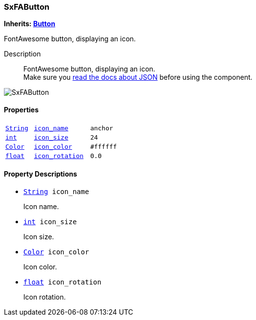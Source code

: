 === SxFAButton

*Inherits: https://docs.godotengine.org/en/stable/classes/class_button.html#button[Button^]*

FontAwesome button, displaying an icon.

Description::
    FontAwesome button, displaying an icon. +
Make sure you <<_fontawesome_icons_integration,read the docs about JSON>> before using the component.

image::images/nodes/SxFAButton.gif[align="center"]

[#_sxfabutton_properties]
==== Properties

[cols="1,2,1"]
|===
|`https://docs.godotengine.org/en/stable/classes/class_string.html#string[String^]`
|`<<_sxfabutton_member_icon_name,icon_name>>`
|`anchor`
|`https://docs.godotengine.org/en/stable/classes/class_int.html#int[int^]`
|`<<_sxfabutton_member_icon_size,icon_size>>`
|`24`
|`https://docs.godotengine.org/en/stable/classes/class_color.html#color[Color^]`
|`<<_sxfabutton_member_icon_color,icon_color>>`
|`#ffffff`
|`https://docs.godotengine.org/en/stable/classes/class_float.html#float[float^]`
|`<<_sxfabutton_member_icon_rotation,icon_rotation>>`
|`0.0`
|===

[#_sxfabutton_property_descriptions]
==== Property Descriptions

[#_sxfabutton_member_icon_name]
* `https://docs.godotengine.org/en/stable/classes/class_string.html#string[String^] icon_name`
+
Icon name.

[#_sxfabutton_member_icon_size]
* `https://docs.godotengine.org/en/stable/classes/class_int.html#int[int^] icon_size`
+
Icon size.

[#_sxfabutton_member_icon_color]
* `https://docs.godotengine.org/en/stable/classes/class_color.html#color[Color^] icon_color`
+
Icon color.

[#_sxfabutton_member_icon_rotation]
* `https://docs.godotengine.org/en/stable/classes/class_float.html#float[float^] icon_rotation`
+
Icon rotation.

